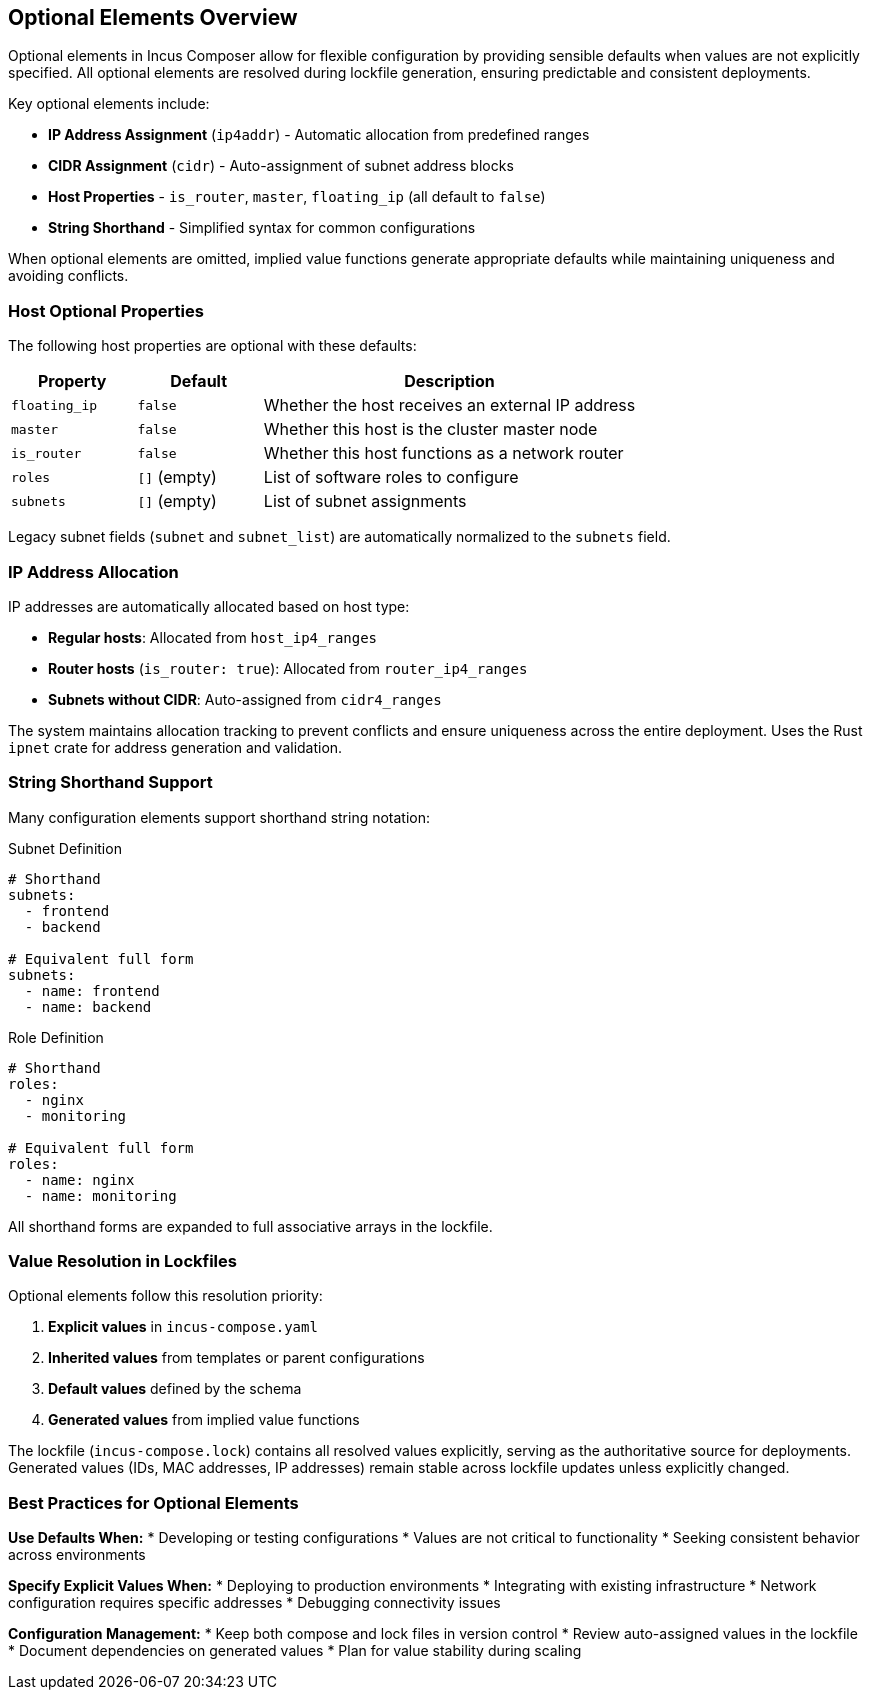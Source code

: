 // Summary of Optional Elements for Incus Composer
// This file contains reusable content chunks about optional elements

// tag::optional-elements-overview[]
[#optional-elements-overview]
== Optional Elements Overview

Optional elements in Incus Composer allow for flexible configuration by providing sensible defaults when values are not explicitly specified.
All optional elements are resolved during lockfile generation, ensuring predictable and consistent deployments.

Key optional elements include:

* **IP Address Assignment** (`ip4addr`) - Automatic allocation from predefined ranges
* **CIDR Assignment** (`cidr`) - Auto-assignment of subnet address blocks
* **Host Properties** - `is_router`, `master`, `floating_ip` (all default to `false`)
* **String Shorthand** - Simplified syntax for common configurations

When optional elements are omitted, implied value functions generate appropriate defaults while maintaining uniqueness and avoiding conflicts.
// end::optional-elements-overview[]

// tag::host-optional-properties[]
[#host-optional-properties]
=== Host Optional Properties

The following host properties are optional with these defaults:

[cols="1,1,3"]
|===
|Property |Default |Description

|`floating_ip`
|`false`
|Whether the host receives an external IP address

|`master`
|`false`
|Whether this host is the cluster master node

|`is_router`
|`false`
|Whether this host functions as a network router

|`roles`
|`[]` (empty)
|List of software roles to configure

|`subnets`
|`[]` (empty)
|List of subnet assignments
|===

Legacy subnet fields (`subnet` and `subnet_list`) are automatically normalized to the `subnets` field.
// end::host-optional-properties[]

// tag::ip-allocation-summary[]
[#ip-allocation-summary]
=== IP Address Allocation

IP addresses are automatically allocated based on host type:

* **Regular hosts**: Allocated from `host_ip4_ranges`
* **Router hosts** (`is_router: true`): Allocated from `router_ip4_ranges`
* **Subnets without CIDR**: Auto-assigned from `cidr4_ranges`

The system maintains allocation tracking to prevent conflicts and ensure uniqueness across the entire deployment.
Uses the Rust `ipnet` crate for address generation and validation.
// end::ip-allocation-summary[]

// tag::string-shorthand-summary[]
[#string-shorthand-summary]
=== String Shorthand Support

Many configuration elements support shorthand string notation:

.Subnet Definition
[source,yaml]
----
# Shorthand
subnets:
  - frontend
  - backend

# Equivalent full form
subnets:
  - name: frontend
  - name: backend
----

.Role Definition
[source,yaml]
----
# Shorthand
roles:
  - nginx
  - monitoring

# Equivalent full form
roles:
  - name: nginx
  - name: monitoring
----

All shorthand forms are expanded to full associative arrays in the lockfile.
// end::string-shorthand-summary[]

// tag::lockfile-resolution[]
[#lockfile-resolution]
=== Value Resolution in Lockfiles

Optional elements follow this resolution priority:

1. **Explicit values** in `incus-compose.yaml`
2. **Inherited values** from templates or parent configurations
3. **Default values** defined by the schema
4. **Generated values** from implied value functions

The lockfile (`incus-compose.lock`) contains all resolved values explicitly, serving as the authoritative source for deployments.
Generated values (IDs, MAC addresses, IP addresses) remain stable across lockfile updates unless explicitly changed.
// end::lockfile-resolution[]

// tag::best-practices-optional[]
[#best-practices-optional]
=== Best Practices for Optional Elements

**Use Defaults When:**
* Developing or testing configurations
* Values are not critical to functionality
* Seeking consistent behavior across environments

**Specify Explicit Values When:**
* Deploying to production environments
* Integrating with existing infrastructure
* Network configuration requires specific addresses
* Debugging connectivity issues

**Configuration Management:**
* Keep both compose and lock files in version control
* Review auto-assigned values in the lockfile
* Document dependencies on generated values
* Plan for value stability during scaling
// end::best-practices-optional[]
